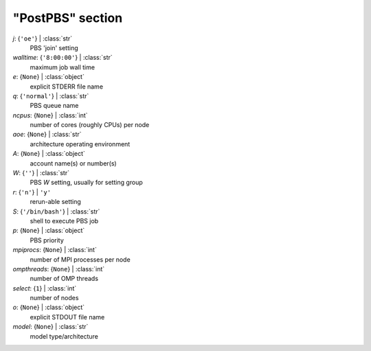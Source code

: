 -----------------
"PostPBS" section
-----------------

*j*: {``'oe'``} | :class:`str`
    PBS 'join' setting
*walltime*: {``'8:00:00'``} | :class:`str`
    maximum job wall time
*e*: {``None``} | :class:`object`
    explicit STDERR file name
*q*: {``'normal'``} | :class:`str`
    PBS queue name
*ncpus*: {``None``} | :class:`int`
    number of cores (roughly CPUs) per node
*aoe*: {``None``} | :class:`str`
    architecture operating environment
*A*: {``None``} | :class:`object`
    account name(s) or number(s)
*W*: {``''``} | :class:`str`
    PBS *W* setting, usually for setting group
*r*: {``'n'``} | ``'y'``
    rerun-able setting
*S*: {``'/bin/bash'``} | :class:`str`
    shell to execute PBS job
*p*: {``None``} | :class:`object`
    PBS priority
*mpiprocs*: {``None``} | :class:`int`
    number of MPI processes per node
*ompthreads*: {``None``} | :class:`int`
    number of OMP threads
*select*: {``1``} | :class:`int`
    number of nodes
*o*: {``None``} | :class:`object`
    explicit STDOUT file name
*model*: {``None``} | :class:`str`
    model type/architecture

